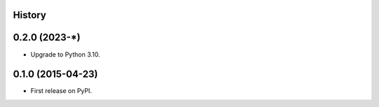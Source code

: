 .. :changelog:

History
-------

0.2.0 (2023-*)
---------------------

* Upgrade to Python 3.10.

0.1.0 (2015-04-23)
---------------------

* First release on PyPI.
